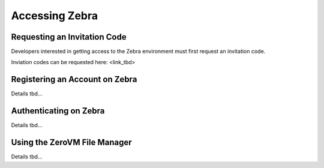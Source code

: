 .. _access:

Accessing Zebra
===============


Requesting an Invitation Code
-----------------------------

Developers interested in getting access to the Zebra environment must first request an invitation code.

Inviation codes can be requested here: <link_tbd>


Registering an Account on Zebra
-------------------------------

Details tbd...


Authenticating on Zebra
-----------------------

Details tbd...


Using the ZeroVM File Manager
-----------------------------

Details tbd...

